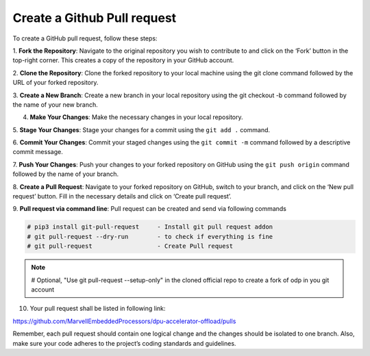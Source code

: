 ..  SPDX-License-Identifier: Marvell-MIT
    Copyright (c) 2024 Marvell.

Create a Github Pull request
============================

To create a GitHub pull request, follow these steps:

1. **Fork the Repository**: Navigate to the original repository you wish to
contribute to and click on the ‘Fork’ button in the top-right corner. This
creates a copy of the repository in your GitHub account.

2. **Clone the Repository**: Clone the forked repository to your local machine
using the git clone command followed by the URL of your forked repository.

3. **Create a New Branch**: Create a new branch in your local repository using
the git checkout -b command followed by the name of your new branch.

4. **Make Your Changes**: Make the necessary changes in your local repository.

5. **Stage Your Changes**: Stage your changes for a commit using the ``git add .``
command.

6. **Commit Your Changes**: Commit your staged changes using the ``git commit -m``
command followed by a descriptive commit message.

7. **Push Your Changes**: Push your changes to your forked repository on GitHub
using the ``git push origin`` command followed by the name of your branch.

8. **Create a Pull Request**: Navigate to your forked repository on GitHub,
switch to your branch, and click on the ‘New pull request’ button. Fill in the
necessary details and click on ‘Create pull request’.

9. **Pull request via command line**: Pull request can be created and send
via following commands

.. code-block:: console

 # pip3 install git-pull-request     - Install git pull request addon
 # git pull-request --dry-run        - to check if everything is fine
 # git pull-request                  - Create Pull request

.. note::
 # Optional, "Use git pull-request --setup-only" in the cloned official repo to
 create a fork of odp in you git account

10. Your pull request shall be listed in following link:

`<https://github.com/MarvellEmbeddedProcessors/dpu-accelerator-offload/pulls>`_

Remember, each pull request should contain one logical change and the changes
should be isolated to one branch. Also, make sure your code adheres to the
project’s coding standards and guidelines.
